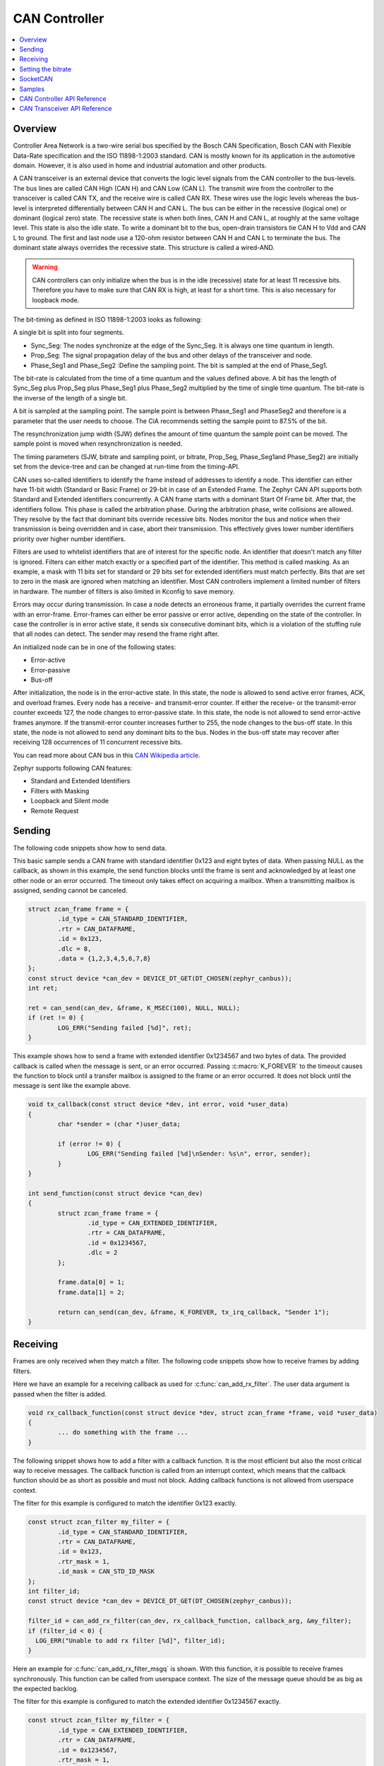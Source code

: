 .. _can_api:

CAN Controller
##############

.. contents::
    :local:
    :depth: 2

Overview
********

Controller Area Network is a two-wire serial bus specified by the
Bosch CAN Specification, Bosch CAN with Flexible Data-Rate specification and the
ISO 11898-1:2003 standard.
CAN is mostly known for its application in the automotive domain. However, it
is also used in home and industrial automation and other products.

A CAN transceiver is an external device that converts the logic level signals
from the CAN controller to the bus-levels. The bus lines are called
CAN High (CAN H) and CAN Low (CAN L).
The transmit wire from the controller to the transceiver is called CAN TX,
and the receive wire is called CAN RX.
These wires use the logic levels whereas the bus-level is interpreted
differentially between CAN H and CAN L.
The bus can be either in the recessive (logical one) or dominant (logical zero)
state. The recessive state is when both lines, CAN H and CAN L, at roughly at
the same voltage level. This state is also the idle state.
To write a dominant bit to the bus, open-drain transistors tie CAN H to Vdd
and CAN L to ground.
The first and last node use a 120-ohm resistor between CAN H and CAN L to
terminate the bus. The dominant state always overrides the recessive state.
This structure is called a wired-AND.

.. warning::

   CAN controllers can only initialize when the bus is in the idle (recessive)
   state for at least 11 recessive bits. Therefore you have to make sure that
   CAN RX is high, at least for a short time. This is also necessary for
   loopback mode.

.. image:: transceiver.svg
   :width: 70%
   :align: center
   :alt: CAN Transceiver


The bit-timing as defined in ISO 11898-1:2003 looks as following:

.. image:: timing.svg
   :width: 40%
   :align: center
   :alt: CAN Timing

A single bit is split into four segments.

* Sync_Seg: The nodes synchronize at the edge of the Sync_Seg. It is always one time quantum in length.

* Prop_Seg: The signal propagation delay of the bus and other delays of the transceiver and node.

* Phase_Seg1 and Phase_Seg2 :Define the sampling point. The bit is sampled at the end of Phase_Seg1.

The bit-rate is calculated from the time of a time quantum and the values
defined above.
A bit has the length of Sync_Seg plus Prop_Seg plus Phase_Seg1 plus Phase_Seg2
multiplied by the time of single time quantum.
The bit-rate is the inverse of the length of a single bit.

A bit is sampled at the sampling point.
The sample point is between Phase_Seg1 and PhaseSeg2 and therefore is a
parameter that the user needs to choose.
The CiA recommends setting the sample point to 87.5% of the bit.

The resynchronization jump width (SJW) defines the amount of time quantum the
sample point can be moved.
The sample point is moved when resynchronization is needed.

The timing parameters (SJW, bitrate and sampling point, or bitrate, Prop_Seg,
Phase_Seg1and Phase_Seg2) are initially set from the device-tree and can be
changed at run-time from the timing-API.

CAN uses so-called identifiers to identify the frame instead of addresses to
identify a node.
This identifier can either have 11-bit width (Standard or Basic Frame) or
29-bit in case of an Extended Frame. The Zephyr CAN API supports both Standard
and Extended identifiers concurrently. A CAN frame starts with a dominant
Start Of Frame bit. After that, the identifiers follow. This phase is called the
arbitration phase. During the arbitration phase, write collisions are allowed.
They resolve by the fact that dominant bits override recessive bits.
Nodes monitor the bus and notice when their transmission is being overridden and
in case, abort their transmission.
This effectively gives lower number identifiers priority over higher number
identifiers.

Filters are used to whitelist identifiers that are of interest for the specific
node. An identifier that doesn't match any filter is ignored.
Filters can either match exactly or a specified part of the identifier.
This method is called masking.
As an example, a mask with 11 bits set for standard or 29 bits set for extended
identifiers must match perfectly.
Bits that are set to zero in the mask are ignored when matching an identifier.
Most CAN controllers implement a limited number of filters in hardware.
The number of filters is also limited in Kconfig to save memory.

Errors may occur during transmission. In case a node detects an erroneous frame,
it partially overrides the current frame with an error-frame.
Error-frames can either be error passive or error active, depending on the state
of the controller.
In case the controller is in error active state, it sends six consecutive
dominant bits, which is a violation of the stuffing rule that all nodes can
detect. The sender may resend the frame right after.

An initialized node can be in one of the following states:

* Error-active
* Error-passive
* Bus-off

After initialization, the node is in the error-active state. In this state, the
node is allowed to send active error frames, ACK, and overload frames.
Every node has a receive- and transmit-error counter.
If either the receive- or the transmit-error counter exceeds 127,
the node changes to error-passive state.
In this state, the node is not allowed to send error-active frames anymore.
If the transmit-error counter increases further to 255, the node changes to the
bus-off state. In this state, the node is not allowed to send any dominant bits
to the bus. Nodes in the bus-off state may recover after receiving 128
occurrences of 11 concurrent recessive bits.

You can read more about CAN bus in this
`CAN Wikipedia article <https://en.wikipedia.org/wiki/CAN_bus>`_.

Zephyr supports following CAN features:

* Standard and Extended Identifiers
* Filters with Masking
* Loopback and Silent mode
* Remote Request

Sending
*******

The following code snippets show how to send data.


This basic sample sends a CAN frame with standard identifier 0x123 and eight
bytes of data. When passing NULL as the callback, as shown in this example,
the send function blocks until the frame is sent and acknowledged by at least
one other node or an error occurred. The timeout only takes effect on acquiring
a mailbox. When a transmitting mailbox is assigned, sending cannot be canceled.

.. code-block:: C

  struct zcan_frame frame = {
          .id_type = CAN_STANDARD_IDENTIFIER,
          .rtr = CAN_DATAFRAME,
          .id = 0x123,
          .dlc = 8,
          .data = {1,2,3,4,5,6,7,8}
  };
  const struct device *can_dev = DEVICE_DT_GET(DT_CHOSEN(zephyr_canbus));
  int ret;

  ret = can_send(can_dev, &frame, K_MSEC(100), NULL, NULL);
  if (ret != 0) {
          LOG_ERR("Sending failed [%d]", ret);
  }


This example shows how to send a frame with extended identifier 0x1234567 and
two bytes of data. The provided callback is called when the message is sent, or
an error occurred. Passing :c:macro:`K_FOREVER` to the timeout causes the
function to block until a transfer mailbox is assigned to the frame or an error
occurred. It does not block until the message is sent like the example above.

.. code-block:: C

  void tx_callback(const struct device *dev, int error, void *user_data)
  {
          char *sender = (char *)user_data;

          if (error != 0) {
                  LOG_ERR("Sending failed [%d]\nSender: %s\n", error, sender);
          }
  }

  int send_function(const struct device *can_dev)
  {
          struct zcan_frame frame = {
                  .id_type = CAN_EXTENDED_IDENTIFIER,
                  .rtr = CAN_DATAFRAME,
                  .id = 0x1234567,
                  .dlc = 2
          };

          frame.data[0] = 1;
          frame.data[1] = 2;

          return can_send(can_dev, &frame, K_FOREVER, tx_irq_callback, "Sender 1");
  }

Receiving
*********

Frames are only received when they match a filter.
The following code snippets show how to receive frames by adding filters.

Here we have an example for a receiving callback as used for
:c:func:`can_add_rx_filter`. The user data argument is passed when the filter is
added.

.. code-block:: C

  void rx_callback_function(const struct device *dev, struct zcan_frame *frame, void *user_data)
  {
          ... do something with the frame ...
  }

The following snippet shows how to add a filter with a callback function.
It is the most efficient but also the most critical way to receive messages.
The callback function is called from an interrupt context, which means that the
callback function should be as short as possible and must not block.
Adding callback functions is not allowed from userspace context.

The filter for this example is configured to match the identifier 0x123 exactly.

.. code-block:: C

  const struct zcan_filter my_filter = {
          .id_type = CAN_STANDARD_IDENTIFIER,
          .rtr = CAN_DATAFRAME,
          .id = 0x123,
          .rtr_mask = 1,
          .id_mask = CAN_STD_ID_MASK
  };
  int filter_id;
  const struct device *can_dev = DEVICE_DT_GET(DT_CHOSEN(zephyr_canbus));

  filter_id = can_add_rx_filter(can_dev, rx_callback_function, callback_arg, &my_filter);
  if (filter_id < 0) {
    LOG_ERR("Unable to add rx filter [%d]", filter_id);
  }

Here an example for :c:func:`can_add_rx_filter_msgq` is shown. With this
function, it is possible to receive frames synchronously. This function can be
called from userspace context.  The size of the message queue should be as big
as the expected backlog.

The filter for this example is configured to match the extended identifier
0x1234567 exactly.

.. code-block:: C

  const struct zcan_filter my_filter = {
          .id_type = CAN_EXTENDED_IDENTIFIER,
          .rtr = CAN_DATAFRAME,
          .id = 0x1234567,
          .rtr_mask = 1,
          .id_mask = CAN_EXT_ID_MASK
  };
  CAN_MSGQ_DEFINE(my_can_msgq, 2);
  struct zcan_frame rx_frame;
  int filter_id;
  const struct device *can_dev = DEVICE_DT_GET(DT_CHOSEN(zephyr_canbus));

  filter_id = can_add_rx_filter_msgq(can_dev, &my_can_msgq, &my_filter);
  if (filter_id < 0) {
    LOG_ERR("Unable to add rx msgq [%d]", filter_id);
    return;
  }

  while (true) {
    k_msgq_get(&my_can_msgq, &rx_frame, K_FOREVER);
    ... do something with the frame ...
  }

:c:func:`can_remove_rx_filter` removes the given filter.

.. code-block:: C

  can_remove_rx_filter(can_dev, filter_id);

Setting the bitrate
*******************

The bitrate and sampling point is initially set at runtime. To change it from
the application, one can use the :c:func:`can_set_timing` API. The :c:func:`can_calc_timing`
function can calculate timing from a bitrate and sampling point in permille.
The following example sets the bitrate to 250k baud with the sampling point at
87.5%.

.. code-block:: C

  struct can_timing timing;
  const struct device *can_dev = DEVICE_DT_GET(DT_CHOSEN(zephyr_canbus));
  int ret;

  ret = can_calc_timing(can_dev, &timing, 250000, 875);
  if (ret > 0) {
    LOG_INF("Sample-Point error: %d", ret);
  }

  if (ret < 0) {
    LOG_ERR("Failed to calc a valid timing");
    return;
  }

  ret = can_set_timing(can_dev, &timing);
  if (ret != 0) {
    LOG_ERR("Failed to set timing");
  }

A similar API exists for calculating and setting the timing for the data phase for CAN-FD capable
controllers. See :c:func:`can_set_timing_data` and :c:func:`can_calc_timing_data`.

SocketCAN
*********

Zephyr additionally supports SocketCAN, a BSD socket implementation of the
Zephyr CAN API.
SocketCAN brings the convenience of the well-known BSD Socket API to
Controller Area Networks. It is compatible with the Linux SocketCAN
implementation, where many other high-level CAN projects build on top.
Note that frames are routed to the network stack instead of passed directly,
which adds some computation and memory overhead.

Samples
*******

We have two ready-to-build samples demonstrating use of the Zephyr CAN API
:ref:`Zephyr CAN sample <can-sample>` and
:ref:`SocketCAN sample <socket-can-sample>`.


CAN Controller API Reference
****************************

.. doxygengroup:: can_interface


CAN Transceiver API Reference
*****************************

.. doxygengroup:: can_transceiver
